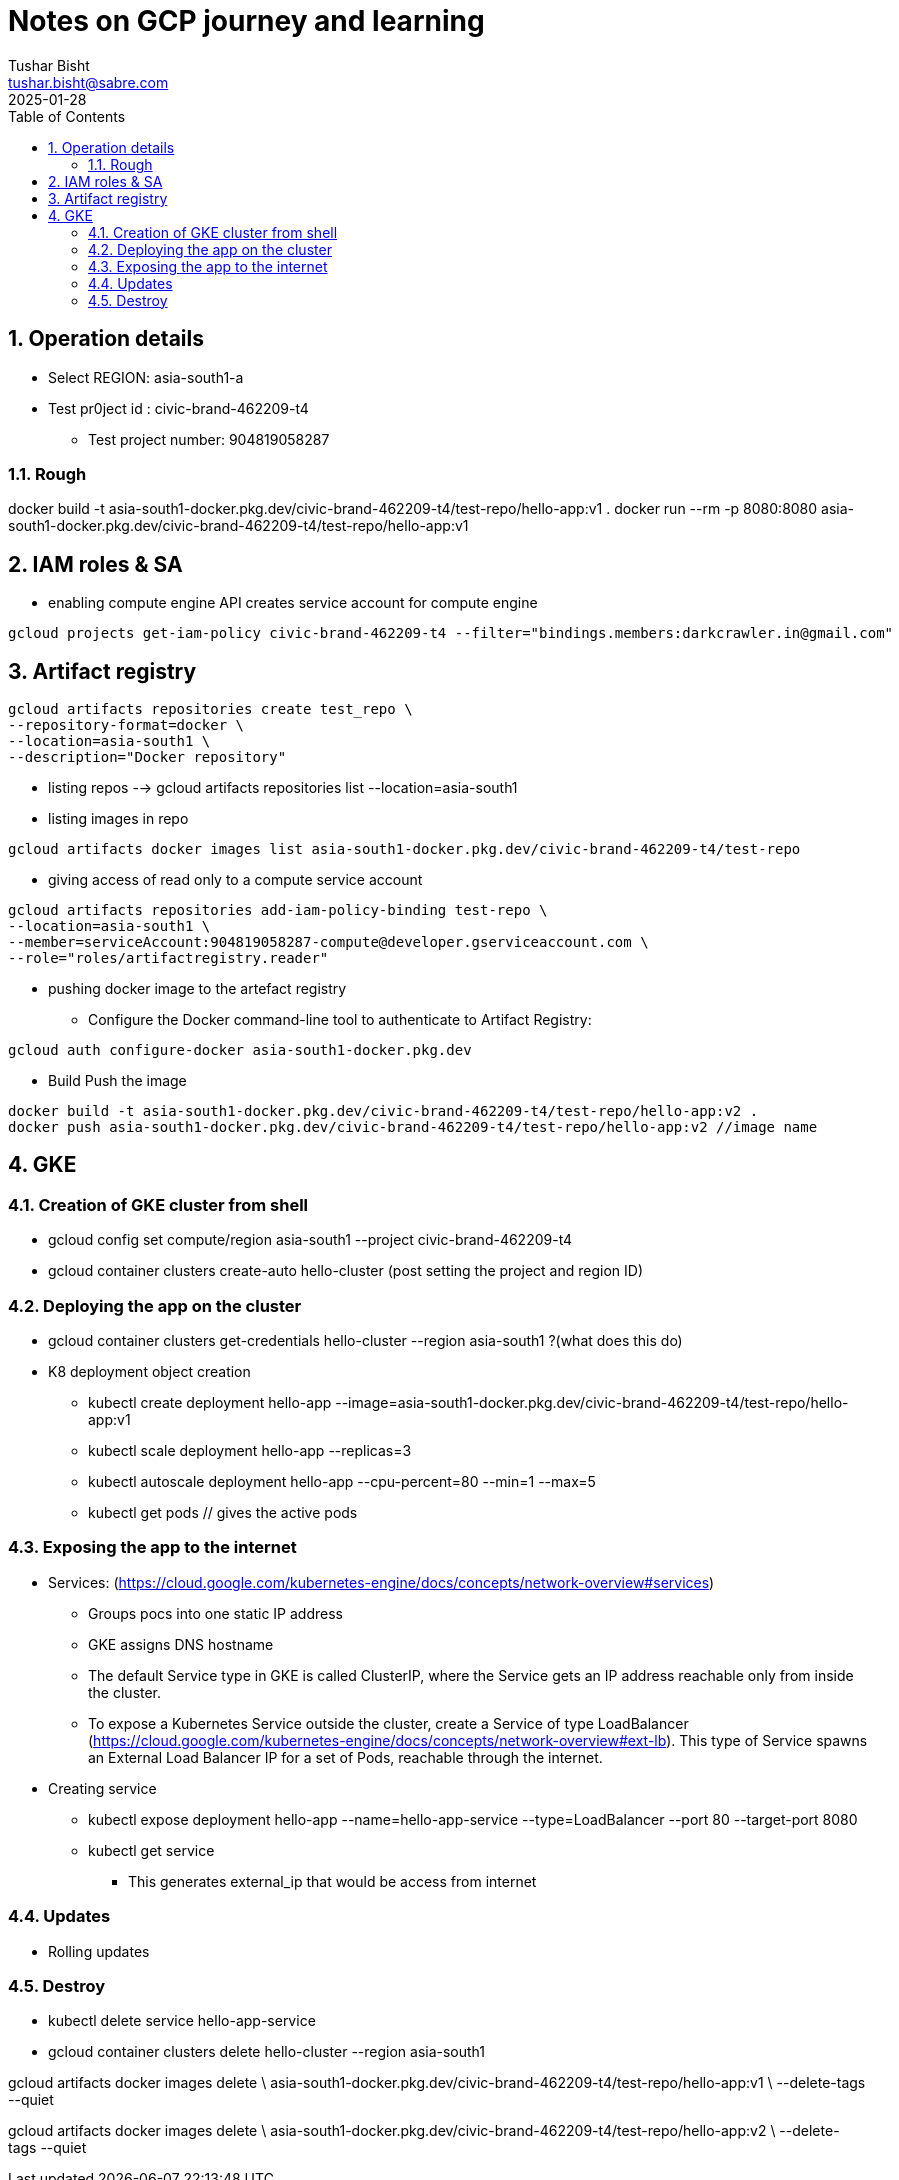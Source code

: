 :author: Tushar Bisht
:email: tushar.bisht@sabre.com
:revdate: 2025-01-28
:encoding: utf-8
:toc: macro
:table-caption: Table
:icons: font

:sectnums:

= Notes on GCP journey and learning

<<<

:toc: macro
:toclevels: 4
toc::[]

== Operation details

* Select REGION: asia-south1-a
* Test pr0ject id : civic-brand-462209-t4
** Test project number: 904819058287




=== Rough

docker build -t asia-south1-docker.pkg.dev/civic-brand-462209-t4/test-repo/hello-app:v1 .
docker run --rm -p 8080:8080 asia-south1-docker.pkg.dev/civic-brand-462209-t4/test-repo/hello-app:v1






== IAM roles & SA

* enabling compute engine API creates service account for compute engine

----
gcloud projects get-iam-policy civic-brand-462209-t4 --filter="bindings.members:darkcrawler.in@gmail.com"
----

== Artifact registry

----
gcloud artifacts repositories create test_repo \
--repository-format=docker \
--location=asia-south1 \
--description="Docker repository"
----

* listing repos --> gcloud artifacts repositories list --location=asia-south1

* listing images in repo

----
gcloud artifacts docker images list asia-south1-docker.pkg.dev/civic-brand-462209-t4/test-repo
----


* giving access of read only to a compute service account

----
gcloud artifacts repositories add-iam-policy-binding test-repo \
--location=asia-south1 \
--member=serviceAccount:904819058287-compute@developer.gserviceaccount.com \
--role="roles/artifactregistry.reader"
----


* pushing docker image to the artefact registry

** Configure the Docker command-line tool to authenticate to Artifact Registry:
----
gcloud auth configure-docker asia-south1-docker.pkg.dev
----
** Build Push the image
----
docker build -t asia-south1-docker.pkg.dev/civic-brand-462209-t4/test-repo/hello-app:v2 .
docker push asia-south1-docker.pkg.dev/civic-brand-462209-t4/test-repo/hello-app:v2 //image name
----


== GKE

=== Creation of GKE cluster from shell

* gcloud config set compute/region asia-south1 --project civic-brand-462209-t4
* gcloud container clusters create-auto hello-cluster (post setting the project and region ID)

=== Deploying the app on the cluster
* gcloud container clusters get-credentials hello-cluster --region asia-south1 ?(what does this do)

* K8 deployment object creation

** kubectl create deployment hello-app --image=asia-south1-docker.pkg.dev/civic-brand-462209-t4/test-repo/hello-app:v1
** kubectl scale deployment hello-app --replicas=3
** kubectl autoscale deployment hello-app --cpu-percent=80 --min=1 --max=5

** kubectl get pods  // gives the active pods

=== Exposing the app to the internet

* Services: (https://cloud.google.com/kubernetes-engine/docs/concepts/network-overview#services)
** Groups pocs into one static IP address
** GKE assigns DNS hostname
** The default Service type in GKE is called ClusterIP, where the Service gets an IP address reachable only from inside the cluster.
** To expose a Kubernetes Service outside the cluster, create a Service of type LoadBalancer (https://cloud.google.com/kubernetes-engine/docs/concepts/network-overview#ext-lb). This type of Service spawns an External Load Balancer IP for a set of Pods, reachable through the internet.

* Creating service
** kubectl expose deployment hello-app --name=hello-app-service --type=LoadBalancer --port 80 --target-port 8080
** kubectl get service
*** This generates  external_ip that would be access from internet

=== Updates

* Rolling updates



=== Destroy
** kubectl delete service hello-app-service
** gcloud container clusters delete hello-cluster --region asia-south1

gcloud artifacts docker images delete \
    asia-south1-docker.pkg.dev/civic-brand-462209-t4/test-repo/hello-app:v1 \
    --delete-tags --quiet

gcloud artifacts docker images delete \
    asia-south1-docker.pkg.dev/civic-brand-462209-t4/test-repo/hello-app:v2 \
    --delete-tags --quiet






































